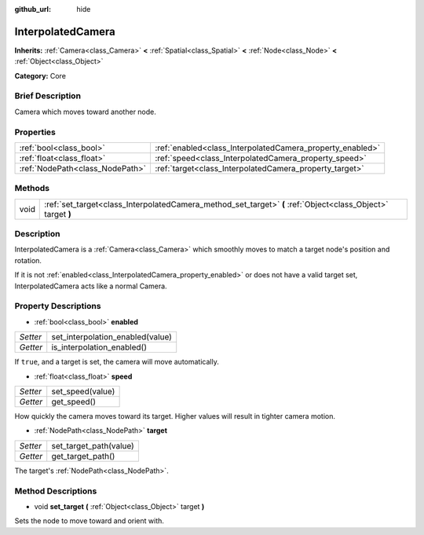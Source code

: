 :github_url: hide

.. Generated automatically by doc/tools/makerst.py in Godot's source tree.
.. DO NOT EDIT THIS FILE, but the InterpolatedCamera.xml source instead.
.. The source is found in doc/classes or modules/<name>/doc_classes.

.. _class_InterpolatedCamera:

InterpolatedCamera
==================

**Inherits:** :ref:`Camera<class_Camera>` **<** :ref:`Spatial<class_Spatial>` **<** :ref:`Node<class_Node>` **<** :ref:`Object<class_Object>`

**Category:** Core

Brief Description
-----------------

Camera which moves toward another node.

Properties
----------

+---------------------------------+-----------------------------------------------------------+
| :ref:`bool<class_bool>`         | :ref:`enabled<class_InterpolatedCamera_property_enabled>` |
+---------------------------------+-----------------------------------------------------------+
| :ref:`float<class_float>`       | :ref:`speed<class_InterpolatedCamera_property_speed>`     |
+---------------------------------+-----------------------------------------------------------+
| :ref:`NodePath<class_NodePath>` | :ref:`target<class_InterpolatedCamera_property_target>`   |
+---------------------------------+-----------------------------------------------------------+

Methods
-------

+------+--------------------------------------------------------------------------------------------------------------+
| void | :ref:`set_target<class_InterpolatedCamera_method_set_target>` **(** :ref:`Object<class_Object>` target **)** |
+------+--------------------------------------------------------------------------------------------------------------+

Description
-----------

InterpolatedCamera is a :ref:`Camera<class_Camera>` which smoothly moves to match a target node's position and rotation.

If it is not :ref:`enabled<class_InterpolatedCamera_property_enabled>` or does not have a valid target set, InterpolatedCamera acts like a normal Camera.

Property Descriptions
---------------------

.. _class_InterpolatedCamera_property_enabled:

- :ref:`bool<class_bool>` **enabled**

+----------+----------------------------------+
| *Setter* | set_interpolation_enabled(value) |
+----------+----------------------------------+
| *Getter* | is_interpolation_enabled()       |
+----------+----------------------------------+

If ``true``, and a target is set, the camera will move automatically.

.. _class_InterpolatedCamera_property_speed:

- :ref:`float<class_float>` **speed**

+----------+------------------+
| *Setter* | set_speed(value) |
+----------+------------------+
| *Getter* | get_speed()      |
+----------+------------------+

How quickly the camera moves toward its target. Higher values will result in tighter camera motion.

.. _class_InterpolatedCamera_property_target:

- :ref:`NodePath<class_NodePath>` **target**

+----------+------------------------+
| *Setter* | set_target_path(value) |
+----------+------------------------+
| *Getter* | get_target_path()      |
+----------+------------------------+

The target's :ref:`NodePath<class_NodePath>`.

Method Descriptions
-------------------

.. _class_InterpolatedCamera_method_set_target:

- void **set_target** **(** :ref:`Object<class_Object>` target **)**

Sets the node to move toward and orient with.

